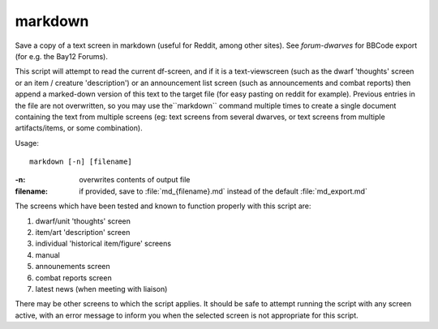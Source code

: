 
markdown
========

.. dfhack-tool::
    :summary: todo.
    :tags: dfhack


Save a copy of a text screen in markdown (useful for Reddit, among other sites).
See `forum-dwarves` for BBCode export (for e.g. the Bay12 Forums).

This script will attempt to read the current df-screen, and if it is a
text-viewscreen (such as the dwarf 'thoughts' screen or an item / creature
'description') or an announcement list screen (such as announcements and
combat reports) then append a marked-down version of this text to the
target file (for easy pasting on reddit for example).
Previous entries in the file are not overwritten, so you
may use the``markdown`` command multiple times to create a single
document containing the text from multiple screens (eg: text screens
from several dwarves, or text screens from multiple artifacts/items,
or some combination).

Usage::

    markdown [-n] [filename]

:-n:    overwrites contents of output file
:filename:
        if provided, save to :file:`md_{filename}.md` instead
        of the default :file:`md_export.md`

The screens which have been tested and known to function properly with
this script are:

#. dwarf/unit 'thoughts' screen
#. item/art 'description' screen
#. individual 'historical item/figure' screens
#. manual
#. announements screen
#. combat reports screen
#. latest news (when meeting with liaison)

There may be other screens to which the script applies.  It should be
safe to attempt running the script with any screen active, with an
error message to inform you when the selected screen is not appropriate
for this script.
